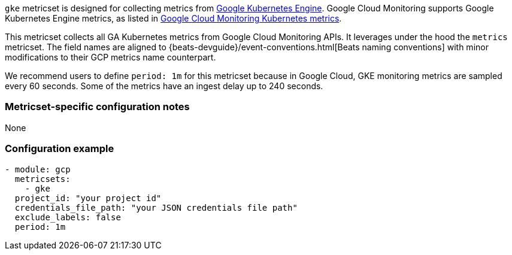 `gke` metricset is designed for collecting metrics from https://cloud.google.com/kubernetes-engine[Google Kubernetes Engine].
Google Cloud Monitoring supports Google Kubernetes Engine metrics, as listed in https://cloud.google.com/monitoring/api/metrics_kubernetes[Google Cloud Monitoring Kubernetes metrics].

This metricset collects all GA Kubernetes metrics from Google Cloud Monitoring APIs. It leverages under the hood the `metrics` metricset. The field names are aligned to {beats-devguide}/event-conventions.html[Beats naming conventions] with minor modifications to their GCP metrics name counterpart.

We recommend users to define `period: 1m` for this metricset because in Google Cloud, GKE monitoring metrics are sampled every 60 seconds. Some of the metrics have an ingest delay up to 240 seconds.

[float]
=== Metricset-specific configuration notes
None

[float]
=== Configuration example
[source,yaml]
----
- module: gcp
  metricsets:
    - gke
  project_id: "your project id"
  credentials_file_path: "your JSON credentials file path"
  exclude_labels: false
  period: 1m
----
